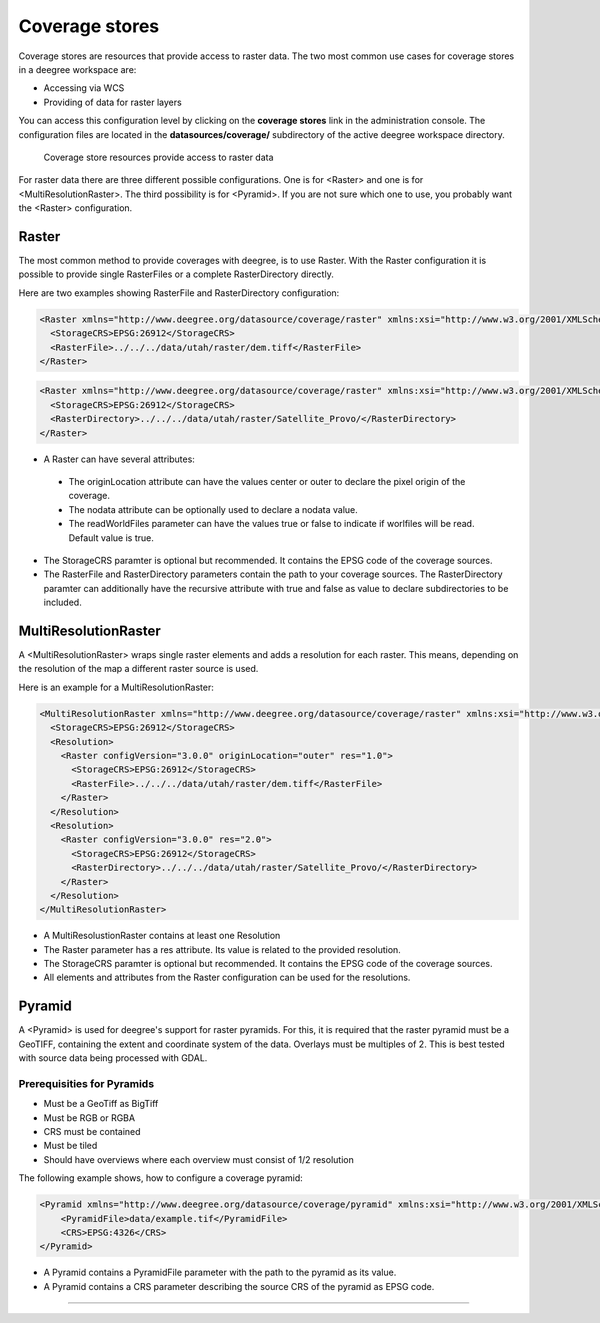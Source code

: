.. _anchor-configuration-coveragestore:

===============
Coverage stores
===============

Coverage stores are resources that provide access to raster data. The two most common use cases for coverage stores in a deegree workspace are:

* Accessing via WCS
* Providing of data for raster layers

You can access this configuration level by clicking on the **coverage stores** link in the administration console. The configuration files are located in the **datasources/coverage/** subdirectory of the active deegree workspace directory.

.. figure:: images/workspace-overview-coverage.png
   :figwidth: 80%
   :width: 80%
   :target: _images/workspace-overview-coverage.png

   Coverage store resources provide access to raster data

For raster data there are three different possible configurations. One is for <Raster> and one is for <MultiResolutionRaster>. The third possibility is for <Pyramid>. If you are not sure which one to use, you probably want the <Raster> configuration. 

------
Raster
------

The most common method to provide coverages with deegree, is to use Raster.
With the Raster configuration it is possible to provide single RasterFiles or a complete RasterDirectory directly.


Here are two examples showing RasterFile and RasterDirectory configuration:

.. code-block:: xml

  <Raster xmlns="http://www.deegree.org/datasource/coverage/raster" xmlns:xsi="http://www.w3.org/2001/XMLSchema-instance" xsi:schemaLocation="http://www.deegree.org/datasource/coverage/raster http://schemas.deegree.org/datasource/coverage/raster/3.0.0/raster.xsd" configVersion="3.0.0" originLocation="outer">
    <StorageCRS>EPSG:26912</StorageCRS>
    <RasterFile>../../../data/utah/raster/dem.tiff</RasterFile>
  </Raster>

.. code-block:: xml

  <Raster xmlns="http://www.deegree.org/datasource/coverage/raster" xmlns:xsi="http://www.w3.org/2001/XMLSchema-instance" xsi:schemaLocation="http://www.deegree.org/datasource/coverage/raster http://schemas.deegree.org/datasource/coverage/raster/3.0.0/raster.xsd" configVersion="3.0.0" originLocation="outer">
    <StorageCRS>EPSG:26912</StorageCRS>
    <RasterDirectory>../../../data/utah/raster/Satellite_Provo/</RasterDirectory>
  </Raster>

* A Raster can have several attributes:
 * The originLocation attribute can have the values center or outer to declare the pixel origin of the coverage.
 * The nodata attribute can be optionally used to declare a nodata value.
 * The readWorldFiles parameter can have the values true or false to indicate if worlfiles will be read. Default value is true.
* The StorageCRS paramter is optional but recommended. It contains the EPSG code of the coverage sources.
* The RasterFile and RasterDirectory parameters contain the path to your coverage sources. The RasterDirectory paramter can additionally have the recursive attribute with true and false as value to declare subdirectories to be included.

---------------------
MultiResolutionRaster
---------------------

A <MultiResolutionRaster> wraps single raster elements and adds a resolution for each raster. This means, depending on the resolution of the map a different raster source is used.

Here is an example for a MultiResolutionRaster:

.. code-block:: xml

  <MultiResolutionRaster xmlns="http://www.deegree.org/datasource/coverage/raster" xmlns:xsi="http://www.w3.org/2001/XMLSchema-instance" xsi:schemaLocation="http://www.deegree.org/datasource/coverage/raster http://schemas.deegree.org/datasource/coverage/raster/3.0.0/raster.xsd" configVersion="3.0.0" originLocation="outer">
    <StorageCRS>EPSG:26912</StorageCRS>
    <Resolution>
      <Raster configVersion="3.0.0" originLocation="outer" res="1.0">
        <StorageCRS>EPSG:26912</StorageCRS>
        <RasterFile>../../../data/utah/raster/dem.tiff</RasterFile>
      </Raster>
    </Resolution>
    <Resolution>
      <Raster configVersion="3.0.0" res="2.0">
        <StorageCRS>EPSG:26912</StorageCRS>
        <RasterDirectory>../../../data/utah/raster/Satellite_Provo/</RasterDirectory>
      </Raster>
    </Resolution>
  </MultiResolutionRaster>

* A MultiResolustionRaster contains at least one Resolution
* The Raster parameter has a res attribute. Its value is related to the provided resolution.
* The StorageCRS paramter is optional but recommended. It contains the EPSG code of the coverage sources.
* All elements and attributes from the Raster configuration can be used for the resolutions.
  
-------
Pyramid
-------

A <Pyramid> is used for deegree's support for raster pyramids. For this, it is required that the raster pyramid must be a GeoTIFF, containing the extent and coordinate system of the data. Overlays must be multiples of 2. This is best tested with source data being processed with GDAL.

^^^^^^^^^^^^^^^^^^^^^^^^^^^^
Prerequisities for Pyramids
^^^^^^^^^^^^^^^^^^^^^^^^^^^^

* Must be a GeoTiff as BigTiff
* Must be RGB or RGBA
* CRS must be contained
* Must be tiled
* Should have overviews where each overview must consist of 1/2 resolution

The following example shows, how to configure a coverage pyramid:

.. code-block:: xml

  <Pyramid xmlns="http://www.deegree.org/datasource/coverage/pyramid" xmlns:xsi="http://www.w3.org/2001/XMLSchema-instance" xsi:schemaLocation="http://www.deegree.org/datasource/coverage/pyramid http://schemas.deegree.org/datasource/coverage/raster/3.1.0/pyramid.xsd" configVersion="3.1.0">
      <PyramidFile>data/example.tif</PyramidFile>
      <CRS>EPSG:4326</CRS>
  </Pyramid>

* A Pyramid contains a PyramidFile parameter with the path to the pyramid as its value.
* A Pyramid contains a CRS parameter describing the source CRS of the pyramid as EPSG code.
=======
